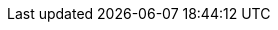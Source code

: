 // tag::javascript[]
ifdef::javascript,showall[]

TBD

endif::[]
// end::javascript[]

// tag::python[]
ifdef::python,showall[]

=== Files

# Echo the contents of a file
f = open('foo.txt', 'rU')
for line in f:   ## iterates over the lines of the file
print line,    ## trailing , so print does not add an end-of-line char
               ## since 'line' already includes the end-of line.
f.close()

Performance tip:
	• Reading one line at a time like example above, not all the file needs to fit in memory at one time
	• "f.readlines()" reads the whole file into memory, returning contents as a list of lines
	• "f.read()" reads the whole file into a single string, and searched with regular expressions

Use "f.write(string)" for writing to file (optionally in Python 3.x, print(string, file=f))

Files Unicode
"import codecs"


endif::[]
// end::python[]